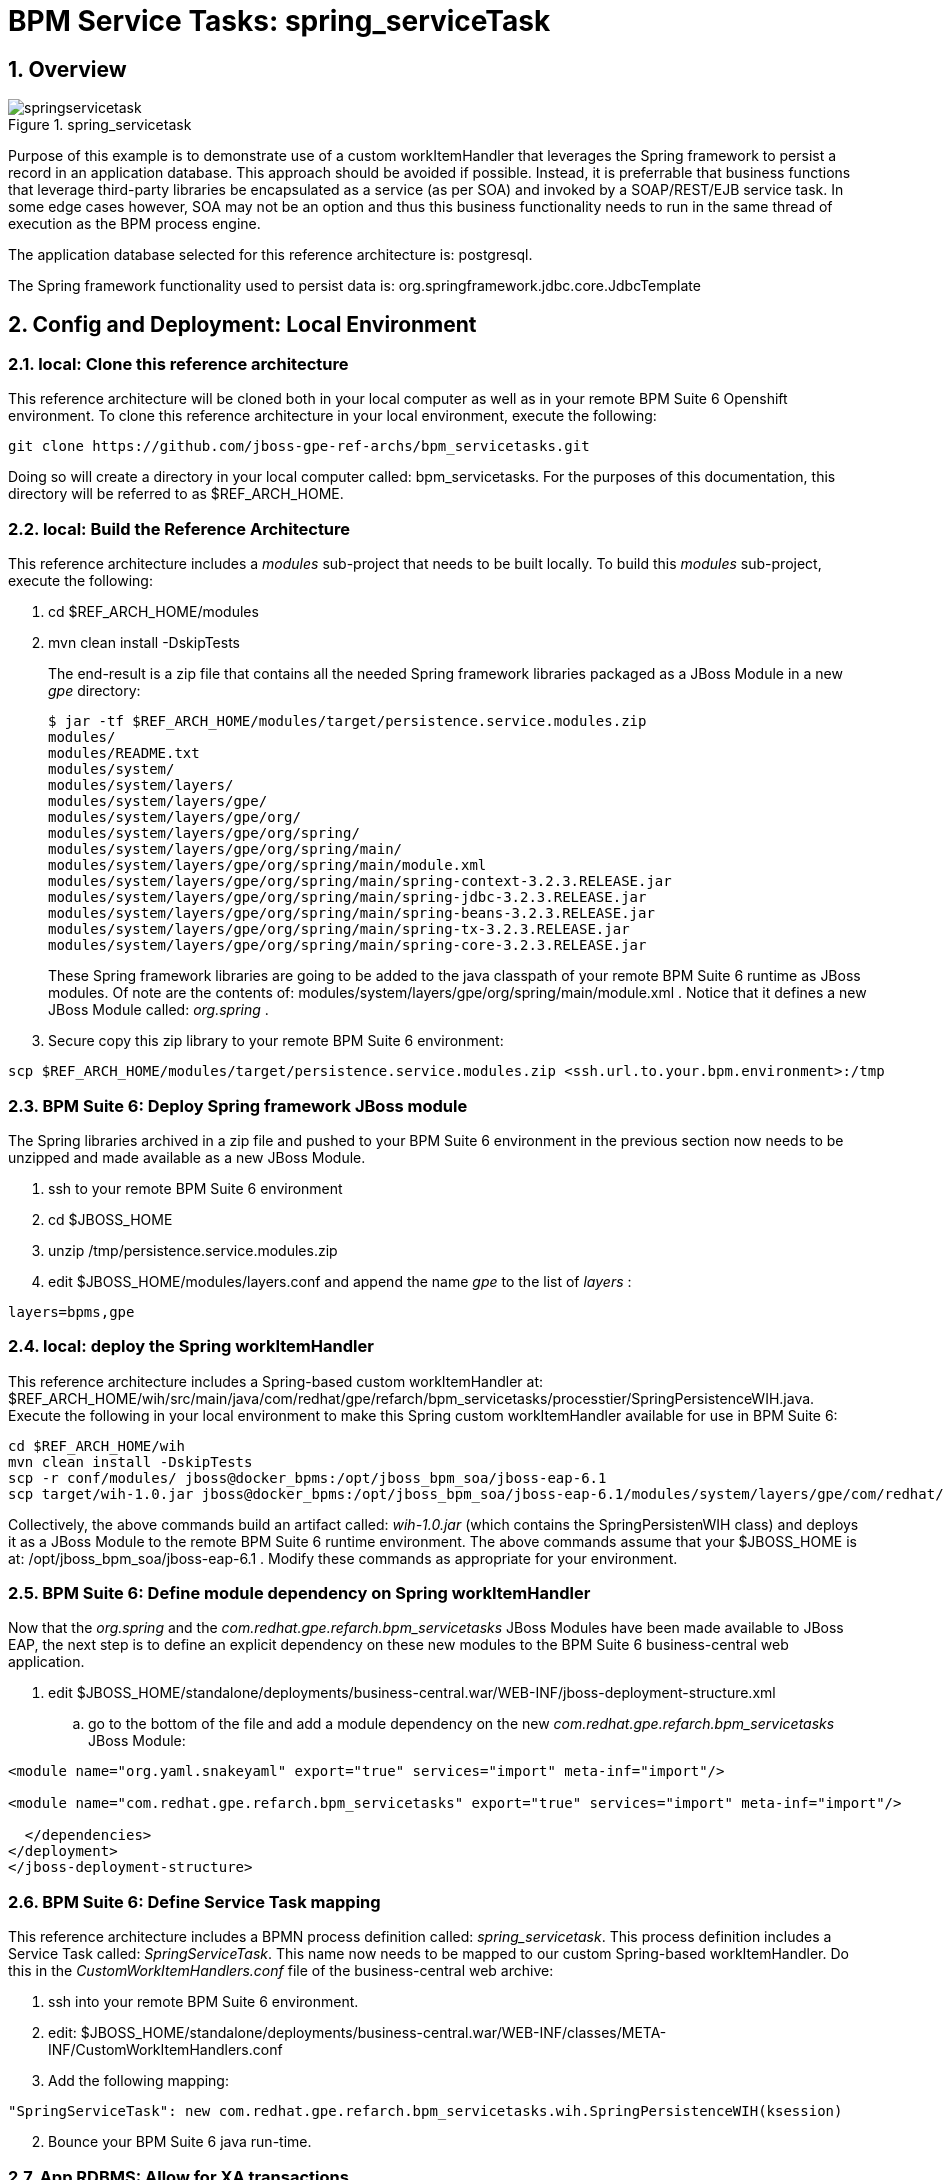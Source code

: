 = BPM Service Tasks: spring_serviceTask

:numbered:

== Overview

.spring_servicetask
image::images/springservicetask.png[]

Purpose of this example is to demonstrate use of a custom workItemHandler that leverages the Spring framework to persist a record in an application database. 
This approach should be avoided if possible. 
Instead, it is preferrable that business functions that leverage third-party libraries be encapsulated as a service (as per SOA) and invoked by a SOAP/REST/EJB service task. 
In some edge cases however, SOA may not be an option and thus this business functionality needs to run in the same thread of execution as the BPM process engine.

The application database selected for this reference architecture is:  postgresql.

The Spring framework functionality used to persist data is:  org.springframework.jdbc.core.JdbcTemplate

== Config and Deployment:  Local Environment

=== local:  Clone this reference architecture

This reference architecture will be cloned both in your local computer as well as in your remote BPM Suite 6 Openshift environment.
To clone this reference architecture in your local environment, execute the following:

--------
git clone https://github.com/jboss-gpe-ref-archs/bpm_servicetasks.git
--------

Doing so will create a directory in your local computer called:  bpm_servicetasks.
For the purposes of this documentation, this directory will be referred to as $REF_ARCH_HOME.

=== local: Build the Reference Architecture
This reference architecture includes a _modules_ sub-project that needs to be built locally.
To build this _modules_ sub-project, execute the following:

. cd $REF_ARCH_HOME/modules
. mvn clean install -DskipTests

+
The end-result is a zip file that contains all the needed Spring framework libraries packaged as a JBoss Module in a new _gpe_ directory:

+
-----
$ jar -tf $REF_ARCH_HOME/modules/target/persistence.service.modules.zip
modules/
modules/README.txt
modules/system/
modules/system/layers/
modules/system/layers/gpe/
modules/system/layers/gpe/org/
modules/system/layers/gpe/org/spring/
modules/system/layers/gpe/org/spring/main/
modules/system/layers/gpe/org/spring/main/module.xml
modules/system/layers/gpe/org/spring/main/spring-context-3.2.3.RELEASE.jar
modules/system/layers/gpe/org/spring/main/spring-jdbc-3.2.3.RELEASE.jar
modules/system/layers/gpe/org/spring/main/spring-beans-3.2.3.RELEASE.jar
modules/system/layers/gpe/org/spring/main/spring-tx-3.2.3.RELEASE.jar
modules/system/layers/gpe/org/spring/main/spring-core-3.2.3.RELEASE.jar
-----

+
These Spring framework libraries are going to be added to the java classpath of your remote BPM Suite 6 runtime as JBoss modules.
Of note are the contents of:  modules/system/layers/gpe/org/spring/main/module.xml .
Notice that it defines a new JBoss Module called:  _org.spring_ .

. Secure copy this zip library to your remote BPM Suite 6 environment:

-----
scp $REF_ARCH_HOME/modules/target/persistence.service.modules.zip <ssh.url.to.your.bpm.environment>:/tmp
-----

=== BPM Suite 6: Deploy Spring framework JBoss module
The Spring libraries archived in a zip file and pushed to your BPM Suite 6 environment in the previous section now needs to be unzipped and made available as a new JBoss Module.

. ssh to your remote BPM Suite 6 environment
. cd $JBOSS_HOME
. unzip /tmp/persistence.service.modules.zip
. edit $JBOSS_HOME/modules/layers.conf and append the name _gpe_ to the list of _layers_ :

-----
layers=bpms,gpe
-----

=== local:  deploy the Spring workItemHandler
This reference architecture includes a Spring-based custom workItemHandler at:  $REF_ARCH_HOME/wih/src/main/java/com/redhat/gpe/refarch/bpm_servicetasks/processtier/SpringPersistenceWIH.java.
Execute the following in your local environment to make this Spring custom workItemHandler available for use in BPM Suite 6:

-----
cd $REF_ARCH_HOME/wih
mvn clean install -DskipTests
scp -r conf/modules/ jboss@docker_bpms:/opt/jboss_bpm_soa/jboss-eap-6.1
scp target/wih-1.0.jar jboss@docker_bpms:/opt/jboss_bpm_soa/jboss-eap-6.1/modules/system/layers/gpe/com/redhat/gpe/refarch/bpm_servicetasks/main/
-----

Collectively, the above commands build an artifact called: _wih-1.0.jar_ (which contains the SpringPersistenWIH class) and deploys it as a JBoss Module to the remote BPM Suite 6 runtime environment.
The above commands assume that your $JBOSS_HOME is at:  /opt/jboss_bpm_soa/jboss-eap-6.1 .
Modify these commands as appropriate for your environment.


=== BPM Suite 6: Define module dependency on Spring workItemHandler
Now that the  _org.spring_ and the _com.redhat.gpe.refarch.bpm_servicetasks_ JBoss Modules have been made available to JBoss EAP, the next step is to define an explicit dependency on these new modules to the BPM Suite 6 business-central web application.

. edit $JBOSS_HOME/standalone/deployments/business-central.war/WEB-INF/jboss-deployment-structure.xml
.. go to the bottom of the file and add a module dependency on the new _com.redhat.gpe.refarch.bpm_servicetasks_ JBoss Module:

-----
<module name="org.yaml.snakeyaml" export="true" services="import" meta-inf="import"/>

<module name="com.redhat.gpe.refarch.bpm_servicetasks" export="true" services="import" meta-inf="import"/>

  </dependencies>
</deployment>
</jboss-deployment-structure>
-----

=== BPM Suite 6: Define Service Task mapping
This reference architecture includes a BPMN process definition called:  _spring_servicetask_.
This process definition includes a Service Task called: _SpringServiceTask_.
This name now needs to be mapped to our custom Spring-based workItemHandler.
Do this in the _CustomWorkItemHandlers.conf_ file of the business-central web archive:

. ssh into your remote BPM Suite 6 environment.
. edit:  $JBOSS_HOME/standalone/deployments/business-central.war/WEB-INF/classes/META-INF/CustomWorkItemHandlers.conf
. Add the following mapping:

-----
"SpringServiceTask": new com.redhat.gpe.refarch.bpm_servicetasks.wih.SpringPersistenceWIH(ksession)
-----

[start=2]
. Bounce your BPM Suite 6 java run-time.


=== App RDBMS: Allow for XA transactions

The BPM Suite 6 process engine writes its state to a relational database.
If using the BPM Openshift cartridge, the database used to support BPM Suite 6 is:  mysql.
The Spring custom work item handler included in this reference architecture, writes to an application database in the same JTA transaction used by the process engine.
Thus, when using this Spring custom work item handler, XA transactions are needed to support persisting to two different resources.
This section documents the configuration of postgresql to support XA transactions.
Modify these instructions as appropriate for your application database.

. (as postgres user) :  enable prepared transactions by uncommenting the following in ~/data/postgresql.conf

-----
max_prepared_transactions = 10 
-----

=== App RDBMS: Create database objects

The Spring custom work item handler included in this reference architecture, writes to a _customer_ table in a _test_ database.
This section documents the creation of these database objects using PostgreSQL.
Modify these instructions as appropriate for your application database.

. restart postgresql
. (as postgres user) : create user test with password 'test';
. (as postgres user) : createdb -O test test
. (as postgres user) : psql test

-----
test=# create table customer(id int8 not null, firstname varchar(255), lastname varchar(255), primary key (id));
test=# create sequence customerId;
test=# grant all privileges on table customer to test;
test=# grant all privileges on sequence customerId to test;
-----

=== BPM Suite 6: Add XA datasource to JBoss EAP 6
The Spring custom work item handler executes a JNDI lookup for a datasource pool called:  _test-cp-xa_.
Subsequently, a new datasource with this name should be configured in JBoss EAP.
The following example is postgresql specific.
Modify as needed for your application database.

-----
                <xa-datasource jndi-name="java:jboss/datasources/test-cp-xa" pool-name="test-cp-xa" enabled="true">
                    <xa-datasource-property name="ServerName">
                        172.9.4.3
                    </xa-datasource-property>
                    <xa-datasource-property name="DatabaseName">
                        test
                    </xa-datasource-property>
                    <xa-datasource-class>org.postgresql.xa.PGXADataSource</xa-datasource-class>
                    <driver>postgresql</driver>
                    <new-connection-sql>select 1;</new-connection-sql>
                    <xa-pool>
                        <min-pool-size>1</min-pool-size>
                        <max-pool-size>5</max-pool-size>
                    </xa-pool>
                    <security>
                        <user-name>test</user-name>
                        <password>test</password>
                    </security>
                </xa-datasource>

-----
 
=== BPM Suite 6: Clone this reference architecture
This reference architecture includes a KIE project called: _processTier_ .
The _processTier_ project includes several BPMN2 process definitions that show-case invocation of remote SOA services via standard transports.

Use the following steps to clone this reference architecture in BPM Suite 6:

. Log into the Business-Central web application of BPM Suite 6
. navigate to:  Authoring -> Administration.
. Select `Organizational Units` -> `Manage Organizational Units`
. Under `Organizational Unit Manager`, select the `Add` button
. Enter a name of _gpe_ and an owner of _jboss_. Click `OK`
. Clone this fsw_bpms_integration repository in BPM Suite 6
.. Select `Repositories` -> `Clone Repository` .
.. Populate the _Clone Repository_ box as follows and then click _Clone_ :

image::images/clone_repo.png[]

Enter _bpmservicetask_ as the value of the _repository name_.
The value of _Git URL_ is the URL to this reference architecture in github:

-----
https://github.com/jboss-gpe-ref-archs/bpm_servicetask.git
-----

Once successfully cloned, BPM Suite 6 will pop-up a new dialog box with the message:  _The repository is cloned successfully_


=== BPM Suite 6:  Build and Deploy _processTier_ project
. Build and Deploy the _processTier_ project by executing the following:
.. Authoring -> Project Authoring -> Tools -> Project Editor -> Build and Deploy
. If interested, verify deployment:
.. Deploy -> Deployments

== Manual Testing
This reference architecture includes a BPMN2 called: _spring_servicetask.bpmn2_.
It can be executed manually as follows:

. Navigate to:  Process Management -> Process Definitions
. Select the _Start_ icon of any of the _spring_servicetask.bpmn2_ process definition.
. A form should appear with only a _play_ button to start that specific process.
. Make sure your $JBOSS_HOME/standalone/log/server.log is being tailed and click this play button.

=== RESULTS:  spring_servicetask
The _customer_ table of your application database should now include a record as follows:

-----
bash-4.2$ psql test
psql (9.2.7)
Type "help" for help.

test=# select * from customer;
 id |   firstname   | lastname 
----+---------------+----------
  0 | Azra and Alex | Bride
(1 row)
-----

You now have configured and tested a custom workItemHandler that leverages the Spring framework to persist to an application database.

